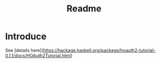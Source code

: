 #+title: Readme

* Introduce

See [details here](https://hackage.haskell.org/package/hoauth2-tutorial-0.1.1/docs/HOAuth2Tutorial.html)
